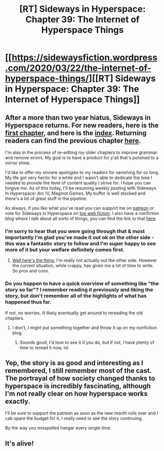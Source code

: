 #+TITLE: [RT] Sideways in Hyperspace: Chapter 39: The Internet of Hyperspace Things

* [[https://sidewaysfiction.wordpress.com/2020/03/22/the-internet-of-hyperspace-things/][[RT] Sideways in Hyperspace: Chapter 39: The Internet of Hyperspace Things]]
:PROPERTIES:
:Author: Sagebrysh
:Score: 16
:DateUnix: 1584866481.0
:DateShort: 2020-Mar-22
:FlairText: RT
:END:

** After a more than two year hiatus, Sideways in Hyperspace returns. For new readers, here is the [[https://sidewaysfiction.wordpress.com/2016/08/23/kicking-starward/][first chapter]], and here is the [[https://sidewaysfiction.wordpress.com/][index]]. Returning readers can find the previous chapter [[https://sidewaysfiction.wordpress.com/2017/12/17/the-island-of-misfit-toys/][here]].

I'm also in the process of re-editing my older chapters to improve grammar and remove errors. My goal is to have a product for y'all that's polished to a mirror shine.

I'd like to offer my sincere apologies to my readers for vanishing for so long. My life got very hectic for a while and I wasn't able to dedicate the time I needed to provide the level of content quality I strive for. I hope you can forgive me. As of this today, I'll be resuming weekly posting with Sideways In Hyperspace: Arc IV, Maginot Games. My buffer is well stocked and there's a lot of great stuff in the pipeline.

As always, if you like what you've read you can support me on [[https://www.patreon.com/Hivewired][patreon]] or vote for Sideways in Hyperspace on [[http://topwebfiction.com/vote.php?for=sideways-in-hyperspace][top web fiction]]. I also have a nonfiction blog where I talk about all sorts of things, you can find the link to that [[https://hivewired.wordpress.com/][here]].
:PROPERTIES:
:Author: Sagebrysh
:Score: 4
:DateUnix: 1584867584.0
:DateShort: 2020-Mar-22
:END:

*** I'm sorry to hear that you were going through that & most importantly I'm glad you've made it out ok on the other side - this was a fantastic story to follow and I'm super happy to see more of it but your welfare definitely comes first.
:PROPERTIES:
:Author: Lowtuff
:Score: 3
:DateUnix: 1584877990.0
:DateShort: 2020-Mar-22
:END:

**** [[https://hivewired.wordpress.com/2020/03/06/even-if-your-voice-shakes/][Well here's the thing,]] I'm really not actually out the other side. However the current situation, while crappy, has given me a lot of time to write. So pros and cons.
:PROPERTIES:
:Author: Sagebrysh
:Score: 3
:DateUnix: 1584896220.0
:DateShort: 2020-Mar-22
:END:


*** Do you happen to have a quick overview of something like "the story so far"? I remember reading it previously and liking the story, but don't remember all of the highlights of what has happened thus far.

If not, no worries, ill likely eventually get around to rereading the old chapters.
:PROPERTIES:
:Author: nicholaslaux
:Score: 2
:DateUnix: 1584881258.0
:DateShort: 2020-Mar-22
:END:

**** I don't, I might put something together and throw it up on my nonfiction blog.
:PROPERTIES:
:Author: Sagebrysh
:Score: 1
:DateUnix: 1584896248.0
:DateShort: 2020-Mar-22
:END:

***** Sounds good, I'd love to see it if you do, but if not, I have plenty of time to reread it now, lol
:PROPERTIES:
:Author: nicholaslaux
:Score: 1
:DateUnix: 1584897501.0
:DateShort: 2020-Mar-22
:END:


** Yep, the story is as good and interesting as I remembered, I still remember most of the cast. The portrayal of how society changed thanks to hyperspace is incredibly fascinating, although I'm not really clear on how hyperspace works exactly.

I'll be sure to support the patreon as soon as the new month rolls over and I cab spare the budget for it, I really need to see the story continuing.

By the way you misspelled hangar every single time
:PROPERTIES:
:Author: MaddoScientisto
:Score: 1
:DateUnix: 1584920395.0
:DateShort: 2020-Mar-23
:END:


** It's alive!
:PROPERTIES:
:Author: Charlie___
:Score: 1
:DateUnix: 1584927316.0
:DateShort: 2020-Mar-23
:END:
